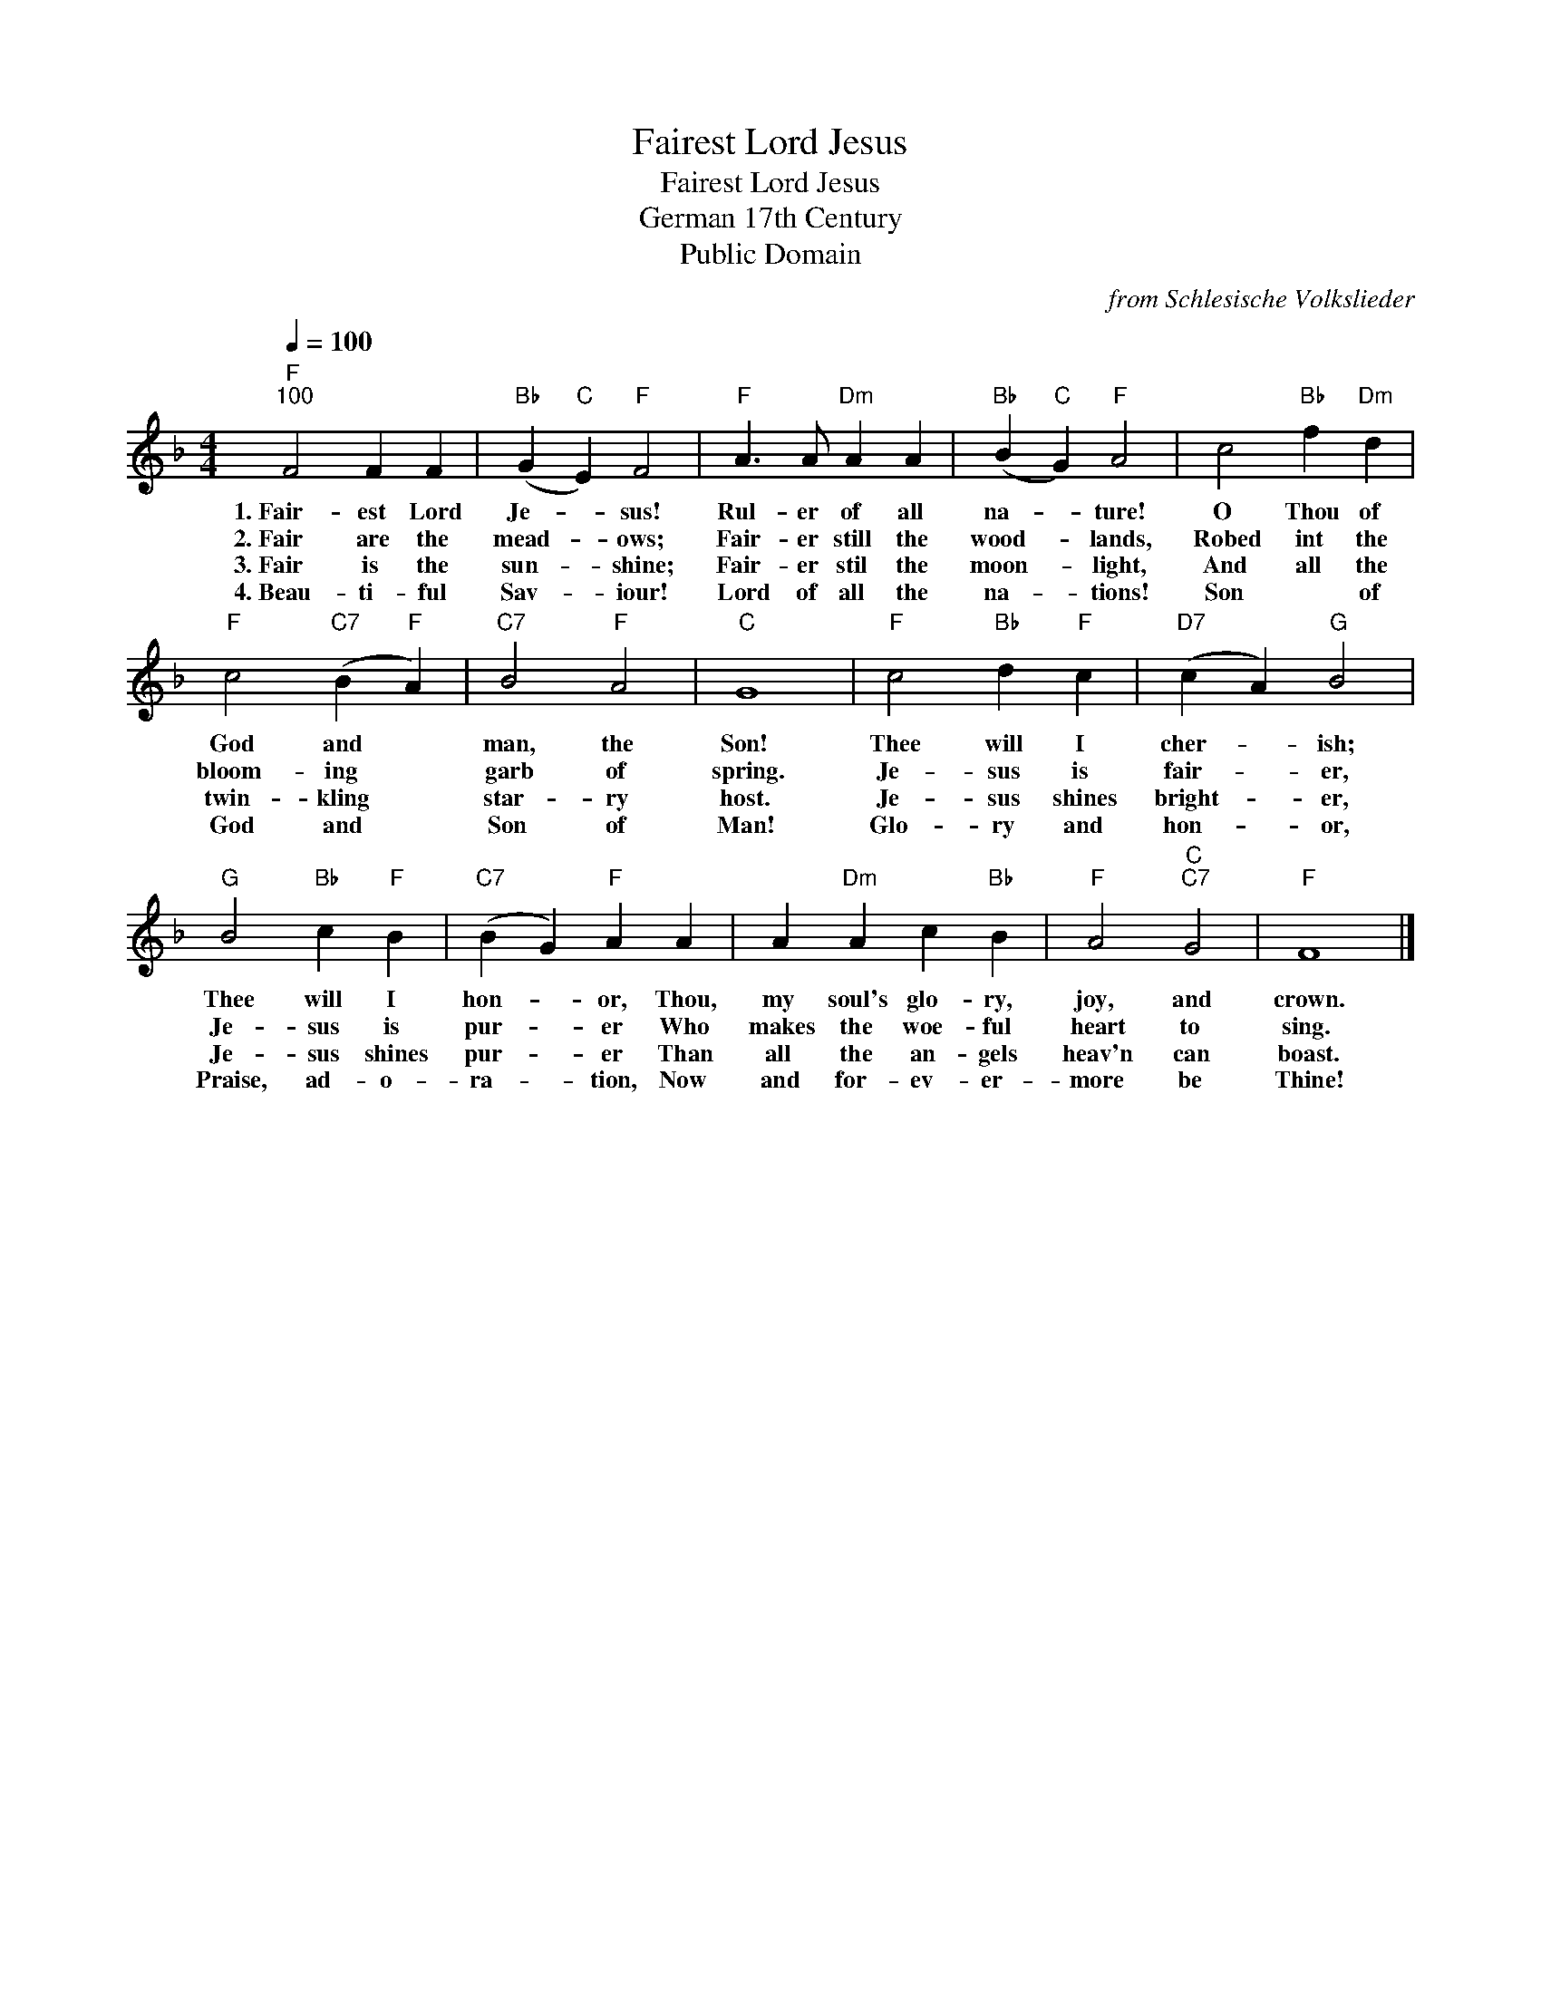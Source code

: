 X:1
T:Fairest Lord Jesus
T:Fairest Lord Jesus
T:German 17th Century
T:Public Domain
C:from Schlesische Volkslieder
Z:Public Domain
L:1/4
Q:1/4=100
M:4/4
K:F
V:1 treble 
%%MIDI program 0
%%MIDI control 7 100
%%MIDI control 10 64
V:1
"F""^100" F2 F F |"Bb" (G"C" E)"F" F2 |"F" A3/2 A/"Dm" A A |"Bb" (B"C" G)"F" A2 | c2"Bb" f"Dm" d | %5
w: 1.~Fair- est Lord|Je- * sus!|Rul- er of all|na- * ture!|O Thou of|
w: 2.~Fair are the|mead- * ows;|Fair- er still the|wood- * lands,|Robed int the|
w: 3.~Fair is the|sun- * shine;|Fair- er stil the|moon- * light,|And all the|
w: 4.~Beau- ti- ful|Sav- * iour!|Lord of all the|na- * tions!|Son * of|
"F" c2"C7" (B"F" A) |"C7" B2"F" A2 |"C" G4 |"F" c2"Bb" d"F" c |"D7" (c A)"G" B2 | %10
w: God and *|man, the|Son!|Thee will I|cher- * ish;|
w: bloom- ing *|garb of|spring.|Je- sus is|fair- * er,|
w: twin- kling *|star- ry|host.|Je- sus shines|bright- * er,|
w: God and *|Son of|Man!|Glo- ry and|hon- * or,|
"G" B2"Bb" c"F" B |"C7" (B G)"F" A A | A"Dm" A c"Bb" B |"F" A2"C""C7" G2 |"F" F4 |] %15
w: Thee will I|hon- * or, Thou,|my soul's glo- ry,|joy, and|crown.|
w: Je- sus is|pur- * er Who|makes the woe- ful|heart to|sing.|
w: Je- sus shines|pur- * er Than|all the an- gels|heav'n can|boast.|
w: Praise, ad- o-|ra- * tion, Now|and for- ev- er-|more be|Thine!|

